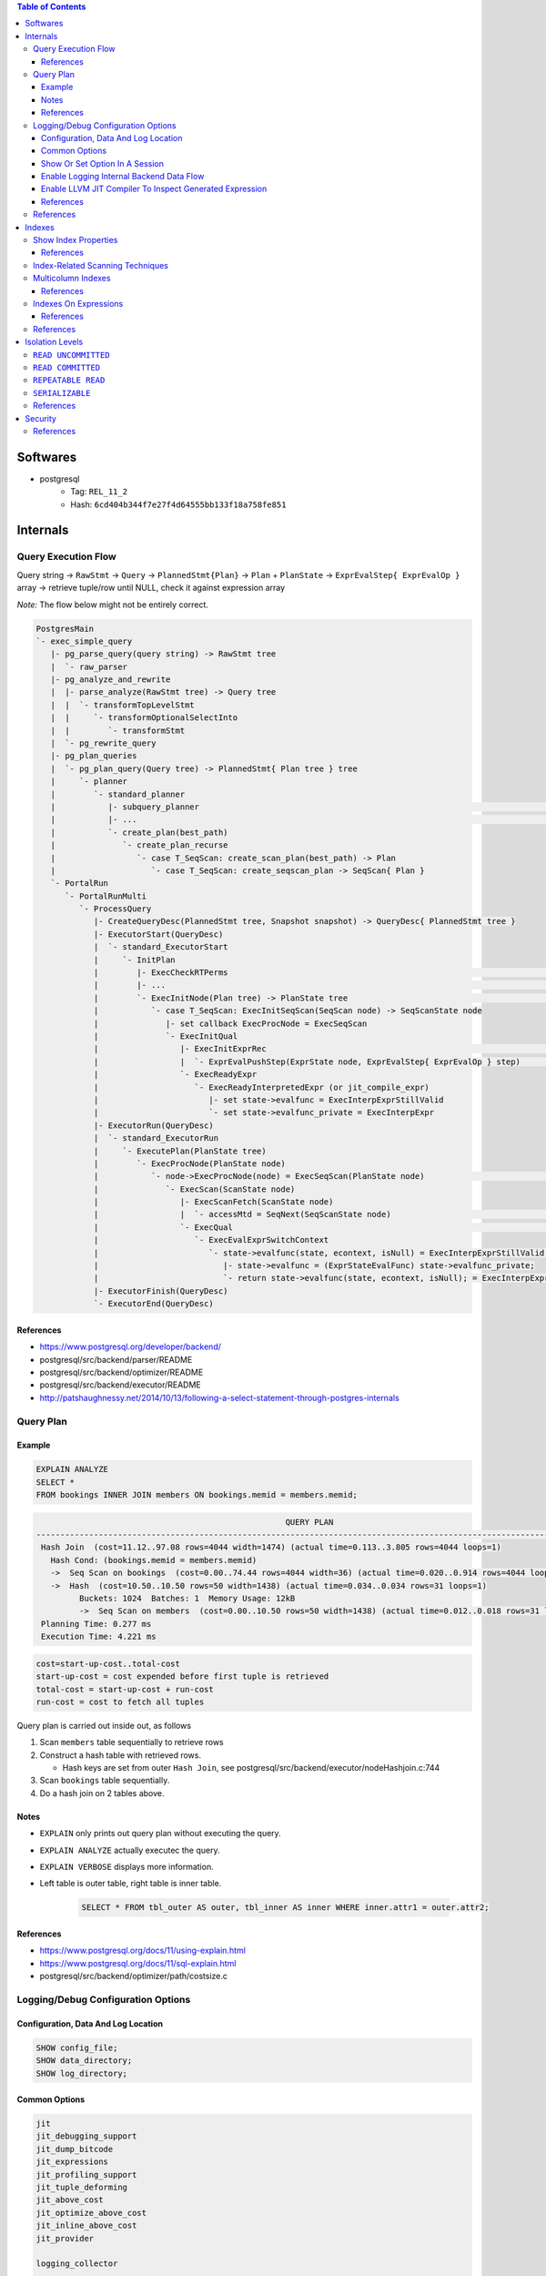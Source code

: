 .. contents:: Table of Contents

Softwares
=========

- postgresql
    - Tag: ``REL_11_2``
    - Hash: ``6cd404b344f7e27f4d64555bb133f18a758fe851``

Internals
=========

Query Execution Flow
--------------------

Query string -> ``RawStmt`` -> ``Query`` -> ``PlannedStmt{Plan}`` -> ``Plan`` + ``PlanState`` -> ``ExprEvalStep{ ExprEvalOp }`` array -> retrieve tuple/row until NULL, check it against expression array

*Note:* The flow below might not be entirely correct.

.. code-block:: text

    PostgresMain
    `- exec_simple_query
       |- pg_parse_query(query string) -> RawStmt tree
       |  `- raw_parser
       |- pg_analyze_and_rewrite
       |  |- parse_analyze(RawStmt tree) -> Query tree
       |  |  `- transformTopLevelStmt
       |  |     `- transformOptionalSelectInto
       |  |        `- transformStmt
       |  `- pg_rewrite_query
       |- pg_plan_queries
       |  `- pg_plan_query(Query tree) -> PlannedStmt{ Plan tree } tree
       |     `- planner
       |        `- standard_planner
       |           |- subquery_planner                                                                              // Create plans
       |           |- ...                                                                                           // Select best path
       |           `- create_plan(best_path)
       |              `- create_plan_recurse
       |                 `- case T_SeqScan: create_scan_plan(best_path) -> Plan
       |                    `- case T_SeqScan: create_seqscan_plan -> SeqScan{ Plan }
       `- PortalRun
          `- PortalRunMulti
             `- ProcessQuery
                |- CreateQueryDesc(PlannedStmt tree, Snapshot snapshot) -> QueryDesc{ PlannedStmt tree }
                |- ExecutorStart(QueryDesc)
                |  `- standard_ExecutorStart
                |     `- InitPlan
                |        |- ExecCheckRTPerms                                                                        // Do permissions checks
                |        |- ...                                                                                     // Lock relations selected FOR [KEY] UPDATE/SHARE
                |        `- ExecInitNode(Plan tree) -> PlanState tree                                               // Constructs PlanState tree from Plan tree
                |           `- case T_SeqScan: ExecInitSeqScan(SeqScan node) -> SeqScanState node
                |              |- set callback ExecProcNode = ExecSeqScan
                |              `- ExecInitQual
                |                 |- ExecInitExprRec                                                                // Convert Expr to steps...
                |                 |  `- ExprEvalPushStep(ExprState node, ExprEvalStep{ ExprEvalOp } step)           // .. then add step to node
                |                 `- ExecReadyExpr
                |                    `- ExecReadyInterpretedExpr (or jit_compile_expr)
                |                       |- set state->evalfunc = ExecInterpExprStillValid
                |                       `- set state->evalfunc_private = ExecInterpExpr
                |- ExecutorRun(QueryDesc)
                |  `- standard_ExecutorRun
                |     `- ExecutePlan(PlanState tree)
                |        `- ExecProcNode(PlanState node)
                |           `- node->ExecProcNode(node) = ExecSeqScan(PlanState node)                               // Scans the values lists sequentially and returns the next qualifying tuple (row)
                |              `- ExecScan(ScanState node)
                |                 |- ExecScanFetch(ScanState node)
                |                 |  `- accessMtd = SeqNext(SeqScanState node)                                      // ** Get next tuple/row **
                |                 `- ExecQual                                                                       // ** Check if row is qualified **
                |                    `- ExecEvalExprSwitchContext
                |                       `- state->evalfunc(state, econtext, isNull) = ExecInterpExprStillValid(ExprState *state, ExprContext *econtext, bool *isNull) -> Datum
                |                          |- state->evalfunc = (ExprStateEvalFunc) state->evalfunc_private;
                |                          `- return state->evalfunc(state, econtext, isNull); = ExecInterpExpr     // Interpret ExprEvalOp array
                |- ExecutorFinish(QueryDesc)
                `- ExecutorEnd(QueryDesc)

References
~~~~~~~~~~

- https://www.postgresql.org/developer/backend/
- postgresql/src/backend/parser/README
- postgresql/src/backend/optimizer/README
- postgresql/src/backend/executor/README
- http://patshaughnessy.net/2014/10/13/following-a-select-statement-through-postgres-internals

Query Plan
----------

Example
~~~~~~~

.. code-block:: sql

    EXPLAIN ANALYZE
    SELECT *
    FROM bookings INNER JOIN members ON bookings.memid = members.memid;

.. code-block:: text

                                                        QUERY PLAN
    -------------------------------------------------------------------------------------------------------------------
     Hash Join  (cost=11.12..97.08 rows=4044 width=1474) (actual time=0.113..3.805 rows=4044 loops=1)
       Hash Cond: (bookings.memid = members.memid)
       ->  Seq Scan on bookings  (cost=0.00..74.44 rows=4044 width=36) (actual time=0.020..0.914 rows=4044 loops=1)
       ->  Hash  (cost=10.50..10.50 rows=50 width=1438) (actual time=0.034..0.034 rows=31 loops=1)
             Buckets: 1024  Batches: 1  Memory Usage: 12kB
             ->  Seq Scan on members  (cost=0.00..10.50 rows=50 width=1438) (actual time=0.012..0.018 rows=31 loops=1)
     Planning Time: 0.277 ms
     Execution Time: 4.221 ms

.. code-block:: text

    cost=start-up-cost..total-cost
    start-up-cost = cost expended before first tuple is retrieved
    total-cost = start-up-cost + run-cost
    run-cost = cost to fetch all tuples

Query plan is carried out inside out, as follows

#. Scan ``members`` table sequentially to retrieve rows
#. Construct a hash table with retrieved rows.

   * Hash keys are set from outer ``Hash Join``, see postgresql/src/backend/executor/nodeHashjoin.c:744

#. Scan ``bookings`` table sequentially.
#. Do a hash join on 2 tables above.

Notes
~~~~~

- ``EXPLAIN`` only prints out query plan without executing the query.
- ``EXPLAIN ANALYZE`` actually executec the query.
- ``EXPLAIN VERBOSE`` displays more information.
- Left table is outer table, right table is inner table.

    .. code-block:: sql

        SELECT * FROM tbl_outer AS outer, tbl_inner AS inner WHERE inner.attr1 = outer.attr2;

References
~~~~~~~~~~

- https://www.postgresql.org/docs/11/using-explain.html
- https://www.postgresql.org/docs/11/sql-explain.html
- postgresql/src/backend/optimizer/path/costsize.c

Logging/Debug Configuration Options
-----------------------------------

Configuration, Data And Log Location
~~~~~~~~~~~~~~~~~~~~~~~~~~~~~~~~~~~~

.. code-block:: sql

    SHOW config_file;
    SHOW data_directory;
    SHOW log_directory;

Common Options
~~~~~~~~~~~~~~

.. code-block:: text

    jit
    jit_debugging_support
    jit_dump_bitcode
    jit_expressions
    jit_profiling_support
    jit_tuple_deforming
    jit_above_cost
    jit_optimize_above_cost
    jit_inline_above_cost
    jit_provider

    logging_collector

    debug_assertions
    debug_print_parse
    debug_print_rewritten
    debug_print_plan
    debug_pretty_print
    debug_deadlocks

    log_checkpoints
    log_connections
    log_disconnections
    log_replication_commands
    log_duration
    log_parser_stats
    log_planner_stats
    log_executor_stats
    log_statement_stats
    log_btree_build_stats
    log_lock_waits
    log_hostname
    log_truncate_on_rotation
    log_file_mode
    log_min_duration_statement
    log_autovacuum_min_duration
    log_rotation_age
    log_rotation_size
    log_temp_files
    log_line_prefix
    log_timezone
    log_destination
    log_directory
    log_filename
    log_error_verbosity
    log_min_messages
    log_min_error_statement
    log_statement
    log_statement_stats
    log_statement_stats
    log_parser_stats
    log_planner_stats
    log_executor_stats

    trace_notify
    trace_locks
    trace_userlocks
    trace_lwlocks
    trace_sort
    trace_syncscan
    trace_lock_oidmin
    trace_lock_table
    trace_recovery_messages

Show Or Set Option In A Session
~~~~~~~~~~~~~~~~~~~~~~~~~~~~~~~

.. code-block:: sql

    SHOW <option>;

    SET <option> TO <value>;
    SET <option> TO default;

To make changes persistent, update options in ``config_file``, then restart postgres service.

Enable Logging Internal Backend Data Flow
~~~~~~~~~~~~~~~~~~~~~~~~~~~~~~~~~~~~~~~~~

.. code-block:: sql

    SET debug_print_parse TO 'on';
    SET debug_print_rewritten TO 'on';
    SET debug_print_plan TO 'on';
    SET debug_pretty_print TO 'on';

- Log file is placed in ``data_directory/log/``

Enable LLVM JIT Compiler To Inspect Generated Expression
~~~~~~~~~~~~~~~~~~~~~~~~~~~~~~~~~~~~~~~~~~~~~~~~~~~~~~~~

.. code-block:: sql

    SET jit TO on;
    SET jit_dump_bitcode TO on;
    SET jit_expressions TO on;
    SET jit_above_cost TO 10;
    SET jit_optimize_above_cost TO -1;
    SET jit_inline_above_cost TO -1;
    SET jit_tuple_deforming TO off;

- Bitcode file is placed in ``data_directory``, to decompile bitcode or print CFG, use

    .. code-block:: shell

        llvm-dis -o file.ll file.bc
        opt -dot-cfg -o /dev/null file.bc

References
~~~~~~~~~~

- https://llvm.org/docs/LangRef.html
- postgresql/src/backend/utils/misc/guc.c

References
----------

- PostgreSQL offical documents
    - https://www.postgresql.org/docs/11/acronyms.html
    - https://www.postgresql.org/docs/11/index.html
    - `Internals <https://www.postgresql.org/docs/11/internals.html>`_
    - `Database File Layout <https://www.postgresql.org/docs/11/storage-file-layout.html>`_
    - `System Column <https://www.postgresql.org/docs/11/ddl-system-columns.html>`_
    - `Genetic Query Optimizer <https://www.postgresql.org/docs/11/geqo.html>`_
    - `Parallel Query <https://www.postgresql.org/docs/11/parallel-query.html>`_
    - `Performance Tips <https://www.postgresql.org/docs/11/performance-tips.html>`_

- External
    - http://www.interdb.jp/pg/
    - https://momjian.us/main/presentations/internals.html
    - https://brandur.org/postgres-atomicity

Indexes
=======

Show Index Properties
---------------------

.. code-block:: sql

    -- Show all index types.
    SELECT oid, amname FROM pg_am;

    -- Show index properties.
    -- pg_indexam_has_property(am_oid, prop_name)
    SELECT amname,
           pg_indexam_has_property(oid, 'can_order') as can_order,
           pg_indexam_has_property(oid, 'can_unique') as can_unique,
           pg_indexam_has_property(oid, 'can_multi_col') as can_multi_col,
           pg_indexam_has_property(oid, 'can_exclude') as can_exclude,
           pg_indexam_has_property(oid, 'can_include') as can_include
    FROM pg_am;

    -- Show specific index properties.
    -- pg_index_has_property(index_oid, prop_name)
    SELECT indexname, tablename,
           pg_index_has_property(indexname::regclass, 'clusterable') as clusterable,
           pg_index_has_property(indexname::regclass, 'index_scan') as index_scan,
           pg_index_has_property(indexname::regclass, 'bitmap_scan') as bitmap_scan,
           pg_index_has_property(indexname::regclass, 'backward_scan') as backward_scan
    FROM pg_indexes;

    -- Show index column properties.
    -- pg_index_column_has_property(index_oid, column_no, prop_name)
    SELECT indexname,
           pg_index_column_has_property(indexname::regclass, colno, 'asc') as asc,
           pg_index_column_has_property(indexname::regclass, colno, 'desc') as desc,
           pg_index_column_has_property(indexname::regclass, colno, 'nulls_first') as nulls_first,
           pg_index_column_has_property(indexname::regclass, colno, 'nulls_last') as nulls_last,
           pg_index_column_has_property(indexname::regclass, colno, 'orderable') as orderable,
           pg_index_column_has_property(indexname::regclass, colno, 'distance_orderable') as distance_orderable,
           pg_index_column_has_property(indexname::regclass, colno, 'returnable') as returnable,
           pg_index_column_has_property(indexname::regclass, colno, 'search_array') as search_array,
           pg_index_column_has_property(indexname::regclass, colno, 'search_nulls') as search_nulls
    FROM unnest(
        array['members_pkey'],
        array[1]
    ) p(indexname, colno);

References
~~~~~~~~~~

- https://www.postgresql.org/docs/11/functions-info.html
- https://www.postgresql.org/docs/11/indexes-types.html

Index-Related Scanning Techniques
---------------------------------

- ``IndexScan``

    - Example

        .. code-block:: sql

            EXPLAIN
            SELECT * FROM bookings
            WHERE bookid = 1;
            /*
                                            QUERY PLAN
            -------------------------------------------------------------------------------
             Index Scan using bookings_pkey on bookings  (cost=0.28..8.30 rows=1 width=36)
               Index Cond: (bookid = 1)
            */

            EXPLAIN
            SELECT * FROM bookings
            ORDER BY bookid;
            /*
                                                QUERY PLAN
            ------------------------------------------------------------------------------------
             Index Scan using bookings_pkey on bookings  (cost=0.28..149.94 rows=4044 width=36)
            */

- ``IndexOnlyScan`` (covering indexes)

    - Condition

        - ``IndexScan`` is applicable.
        - **AND** requested columns are already in the index.

    - Example

        .. code-block:: sql

            EXPLAIN
            SELECT bookid FROM bookings
            WHERE bookid = 1;
            /*
                                                QUERY PLAN
            -----------------------------------------------------------------------------------
             Index Only Scan using bookings_pkey on bookings  (cost=0.28..8.30 rows=1 width=8)
               Index Cond: (bookid = 1)
            */

    - Note:

        - Covering indexes can be created by adding ``INCLUDE`` in ``CREATE INDEX`` command.
        - The additional data is stored only in the leaf nodes of B-Tree.

- ``BitmapIndexScan``

    - Condition

        - ``IndexScan`` is applicable.
        - **AND** the optimizer predicts ``IndexScan`` will lead to too many duplicated page loads.
            - ``BitmapIndexScan`` builds a bipmap of pages that need to be loaded.

    - Example

        .. code-block:: sql

            SET enable_indexscan=false;

            EXPLAIN
            SELECT memid FROM members
            WHERE memid = 1;
            /*
                                            QUERY PLAN
            ---------------------------------------------------------------------------
             Bitmap Heap Scan on members  (cost=4.15..8.16 rows=1 width=8)
               Recheck Cond: (memid = 1)
               ->  Bitmap Index Scan on members_pkey  (cost=0.00..4.15 rows=1 width=0)
                     Index Cond: (memid = 1)
            */

Multicolumn Indexes
-------------------

With multicolumn index, data is sorted from left to right (like string sorting). For example

+---+---+---+
| a | b | c |
+===+===+===+
| 1 | 9 | 5 |
+---+---+---+
| 2 | 0 | 1 |
+---+---+---+
| 2 | 5 | 6 |
+---+---+---+
| 2 | 9 | 7 |
+---+---+---+
| 3 | 3 | 6 |
+---+---+---+
| 5 | 4 | 8 |
+---+---+---+
| 5 | 4 | 9 |
+---+---+---+
| 5 | 5 | 4 |
+---+---+---+

References
~~~~~~~~~~

- https://www.postgresql.org/docs/11/indexes-multicolumn.html


Indexes On Expressions
----------------------

If the criteria in query use functions that are different from the indexing expression, index scan cannot be utilized.

.. code-block:: sql

    \d members

    SET enable_seqscan=false;

    EXPLAIN
    SELECT * FROM members WHERE telephone = '1';
    /*
                                    QUERY PLAN
    --------------------------------------------------------------------------------
     Index Scan using telephone_idx on members  (cost=0.14..8.15 rows=1 width=1438)
       Index Cond: ((telephone)::text = '1'::text)
    */

    EXPLAIN
    SELECT * FROM members WHERE lower(telephone) = '1';
    /* Seq Scan is picked because of lower function.
                                    QUERY PLAN
    ------------------------------------------------------------------------------
     Seq Scan on members  (cost=10000000000.00..10000000001.47 rows=1 width=1438)
       Filter: (lower((telephone)::text) = '1'::text)
    */

    EXPLAIN
    SELECT * FROM members WHERE lower(firstname) = '1';
    /*
                                    QUERY PLAN
    --------------------------------------------------------------------------------
     Index Scan using firstname_idx on members  (cost=0.14..8.15 rows=1 width=1438)
       Index Cond: (lower((firstname)::text) = '1'::text)
    */

    EXPLAIN
    SELECT * FROM members WHERE firstname = '1';
    /* Seq Scan is picked because index expression uses lower function.
                                      QUERY PLAN
    ------------------------------------------------------------------------------
     Seq Scan on members  (cost=10000000000.00..10000000001.39 rows=1 width=1438)
       Filter: ((firstname)::text = '1'::text)
    */

References
~~~~~~~~~~

- https://www.postgresql.org/docs/11/indexes-expressional.html

References
----------

- https://www.postgresql.org/docs/11/indexes.html
- https://use-the-index-luke.com
- https://habr.com/en/company/postgrespro/blog/441962/

Isolation Levels
================

``READ UNCOMMITTED``
--------------------

Not possible in postgresql.

``READ COMMITTED``
------------------

.. code-block:: sql

    /********************************************************************************************************
    TxA                                                             TxB
    ********************************************************************************************************/
    /* 1 */
    BEGIN;

    /* 2 */
    SELECT * FROM bookings ORDER BY bookid DESC LIMIT 2;
    --  bookid | facid | memid |      starttime      | slots
    -- --------+-------+-------+---------------------+-------
    --    4044 |     9 |     6 | 2013-01-01 15:30:00 |     1
    --    4043 |     9 |    26 | 2012-09-30 19:30:00 |     1
    -- (2 rows)

                                                                    /* 3 */
                                                                    DELETE FROM bookings WHERE bookid = 4044;

    /* 4 */
    UPDATE bookings SET slots = 2 WHERE bookid = 4044;
    -- UPDATE 0

    /* 5 */
    ROLLBACK;

.. code-block:: sql

    /********************************************************************************************************
    TxA                                                             TxB
    ********************************************************************************************************/
    /* 1 */
    BEGIN;

                                                                    /* 2 */
                                                                    BEGIN;

    /* 3 */
    SELECT * FROM bookings ORDER BY bookid DESC LIMIT 2;
    --  bookid | facid | memid |      starttime      | slots
    -- --------+-------+-------+---------------------+-------
    --    4043 |     9 |    26 | 2012-09-30 19:30:00 |     1
    --    4042 |     9 |    17 | 2012-09-30 19:00:00 |     1
    -- (2 rows)

                                                                    /* 4 */
                                                                    DELETE FROM bookings WHERE bookid = 4043;

    /* 5 */
    UPDATE bookings SET slots = 2 WHERE bookid = 4043;
    -- Wait until TxB is done...

                                                                    /* 6 */
                                                                    COMMIT;

    -- UPDATE 0

    /* 7 */
    ROLLBACK;

``REPEATABLE READ``
-------------------

.. code-block:: sql

    /********************************************************************************************************
    TxA                                                             TxB
    ********************************************************************************************************/
    /* 1 */
    BEGIN TRANSACTION ISOLATION LEVEL REPEATABLE READ;

    /* 2 */
    SELECT * FROM bookings ORDER BY bookid DESC LIMIT 2;
    --  bookid | facid | memid |      starttime      | slots
    -- --------+-------+-------+---------------------+-------
    --    4042 |     9 |    17 | 2012-09-30 19:00:00 |     1
    --    4041 |     9 |    20 | 2012-09-30 18:30:00 |     1
    -- (2 rows)

                                                                    /* 3 */
                                                                    DELETE FROM bookings WHERE bookid = 4042;

    /* 4 */
    SELECT * FROM bookings ORDER BY bookid DESC LIMIT 2;
    --  bookid | facid | memid |      starttime      | slots
    -- --------+-------+-------+---------------------+-------
    --    4042 |     9 |    17 | 2012-09-30 19:00:00 |     1
    --    4041 |     9 |    20 | 2012-09-30 18:30:00 |     1
    -- (2 rows)

    /* 5 */
    UPDATE bookings SET slots = 2 WHERE bookid = 4042;
    -- ERROR:  could not serialize access due to concurrent update

    /* 6 */
    ROLLBACK;

``SERIALIZABLE``
----------------

References
----------

- https://www.postgresql.org/docs/11/transaction-iso.html

Security
========

References
----------

- https://info.enterprisedb.com/rs/069-ALB-339/images/security-best-practices-for-postgres.pdf
- https://momjian.us/main/writings/pgsql/securing.pdf

